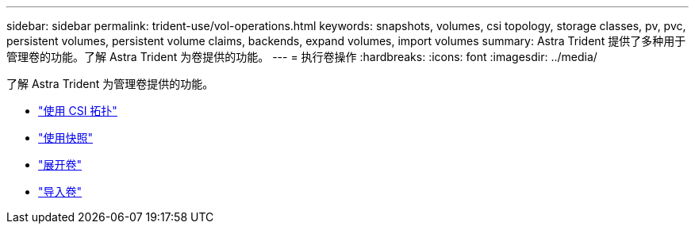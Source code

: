 ---
sidebar: sidebar 
permalink: trident-use/vol-operations.html 
keywords: snapshots, volumes, csi topology, storage classes, pv, pvc, persistent volumes, persistent volume claims, backends, expand volumes, import volumes 
summary: Astra Trident 提供了多种用于管理卷的功能。了解 Astra Trident 为卷提供的功能。 
---
= 执行卷操作
:hardbreaks:
:icons: font
:imagesdir: ../media/


了解 Astra Trident 为管理卷提供的功能。

* link:csi-topology.html["使用 CSI 拓扑"^]
* link:vol-snapshots.html["使用快照"^]
* link:vol-expansion.html["展开卷"^]
* link:vol-import.html["导入卷"^]

